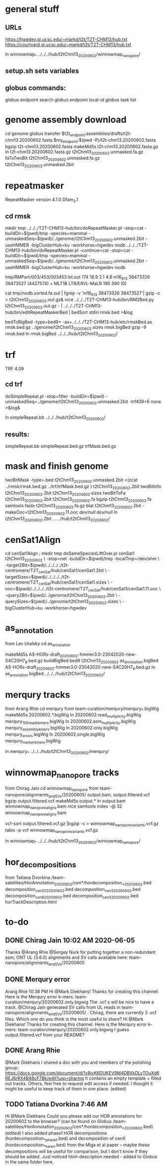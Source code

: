 * general stuff
** URLs
https://hgwdev.gi.ucsc.edu/~markd/t2t/T2T-CHM13/hub.txt
https://courtyard.gi.ucsc.edu/~markd/t2t/T2T-CHM13/hub.txt

ln winnowmap_* ../../../hub/t2tChm13_20200602/winnowmap_nanopore/
** setup.sh sets variables
** globus commands:
globus endpoint search 
globus endpoint local-id
globus task list

* genome assembly download 
cd genome
globus transfer $t2t_endpoint:assemblies/drafts/t2t-chm13.20200602.fasta $my_endpoint:$(pwd -P)/t2t-chm13.20200602.fasta
bgzip t2t-chm13.20200602.fasta
makeMd5s t2t-chm13.20200602.fasta.gz 
ln t2t-chm13.20200602.fasta.gz t2tChm13_20200602.unmasked.fa.gz
faToTwoBit t2tChm13_20200602.unmasked.fa.gz t2tChm13_20200602.unmasked.2bit
* repeatmasker 
RepeatMasker version 4.1.0
Dfam_3.1
** cd rmsk
# uses modified version of browser doRepeatMasker.pl
mkdir tmp
../../../T2T-CHM13-hub/bin/doRepeatMasker.pl -stop=cat -buildDir=$(pwd)/tmp -species=mammal -unmaskedSeq=$(pwd)/../genome/t2tChm13_20200602.unmasked.2bit -useHMMER -bigClusterHub=ku -workhorse=hgwdev nodb
../../../T2T-CHM13-hub/bin/doRepeatMasker.pl -continue=cat -stop=cat -buildDir=$(pwd)/tmp -species=mammal -unmaskedSeq=$(pwd)/../genome/t2tChm13_20200602.unmasked.2bit -useHMMER -bigClusterHub=ku -workhorse=hgwdev nodb

# got:
#   ERROR: the attempt of cleaning nestedRepeats did not work+ exit 255
# just skipping and using RM2Bed
# RM2Bed also failes on bad id:
   tmp/RMPart/003/453/003453.lst.out
   174  18.9  2.1  4.8  m16_613   38473326 38473527 (4427574) +  MLT1B          LTR/ERVL-MaLR          190  390    (0)       

# drop this line
cat tmp/nodb.sorted.fa.out | fgrep -v 'm16_613   38473326 38473527'| gzip -c > t2tChm13_20200602.out.gz&
nice ../../../T2T-CHM13-hub/bin/RM2Bed.py t2tChm13_20200602.out.gz - | ../../../T2T-CHM13-hub/bin/editRepeatMaskerBed | bedSort stdin rmsk.bed >&log

bedToBigBed -type=bed9+ -as=../../../T2T-CHM13-hub/etc/rmskBed.as rmsk.bed.gz ../genome/t2tChm13_20200602.sizes rmsk.bigBed
gzip -9 rmsk.bed 
ln rmsk.bigBed ../../../hub/t2tChm13_20200602/

* trf
TRF 4.09
** cd trf
doSimpleRepeat.pl -stop=filter -buildDir=$(pwd) -unmaskedSeq=../genome/t2tChm13_20200602.unmasked.2bit -trf409=6 none  >&log&
# should have use:  -bigClusterHub=ku -workhorse=hgwdev
ln simpleRepeat.bb  ../../../hub/t2tChm13_20200602/
** results:
simpleRepeat.bb
simpleRepeat.bed.gz
trfMask.bed.gz

* mask and finish genome
twoBitMask -type=.bed t2tChm13_20200602.unmasked.2bit <(zcat ../rmsk/rmsk.bed.gz ../trf/trfMask.bed.gz ) t2tChm13_20200602.2bit
twoBitInfo t2tChm13_20200602.2bit t2tChm13_20200602.sizes
twoBitToFa t2tChm13_20200602.2bit t2tChm13_20200602.fa
bgzip t2tChm13_20200602.fa
samtools faidx t2tChm13_20200602.fa.gz 
blat t2tChm13_20200602.2bit -makeOoc=t2tChm13_20200602.11.ooc /dev/null /dev/null
ln t2tChm13_20200602.2bit  ../../../hub/t2tChm13_20200602/
* cenSat1Align 
cd cenSat1Align ; mkdir tmp
doSameSpeciesLiftOver.pl cenSat1 t2tChm13_20200602 \
 -stop=net -buildDir=$(pwd)/tmp -localTmp=/dev/shm \
 -target2Bit=$(pwd)/../../../../t2t-centromere/T2T_cenSat/hub/cenSat1/cenSat1.2bit \
 -targetSizes=$(pwd)/../../../../t2t-centromere/T2T_cenSat/hub/cenSat1/cenSat1.sizes \
 -ooc=$(pwd)/../../../../t2t-centromere/T2T_cenSat/hub/cenSat1/cenSat1.11.ooc \
 -query2Bit=$(pwd)/../genome/t2tChm13_20200602.2bit \
 -querySizes=$(pwd)/../genome/t2tChm13_20200602.sizes \
 -bigClusterHub=ku -workhorse=hgwdev

* as_annotation
from Lev Uralsky
cd as_annotation
# get /team-satellites/AS_Annotation/draft_20200602/AS-HORs-draft_20200602-hmmer3.0-23042020-new-S4C20H7_8.bed.gz
makeMd5s AS-HORs-draft_20200602-hmmer3.0-23042020-new-S4C20H7_8.bed.gz
buildBigBed bed9 t2tChm13_20200602 as_annotation.bigBed AS-HORs-draft_20200602-hmmer3.0-23042020-new-S4C20H7_8.bed.gz
ln as_annotation.bigBed  ../../../hub/t2tChm13_20200602/
* merqury tracks
from Arang Rhie
cd merqury
from team-curation/merqury/merqury_*.bigWig
makeMd5s 20200602.*.bigWig
ln 20200602.read_multiplicity.bigWig  merqury_10X_reads_kmers.bigWig
ln 20200602.asm_multiplicity.bigWig   merqury_assembly_kmers.bigWig
ln 20200602.only.bigWig merqury_errors.bigWig
ln 20200602.single.bigWig merqury_marker_kmers.bigWig

ln merqury_* ../../../hub/t2tChm13_20200602/merqury/

* winnowmap_nanopore tracks
from Chirag Jain
cd winnowmap_nanopore
from team-nanopore/alignments_and_SVs/20200605/
      output.bam, output.filtered.vcf
bgzip output.filtered.vcf
makeMd5s output.*
ln output.bam winnowmap_nanopore_aligns.bam
nice samtools index -@ 32 winnowmap_nanopore_aligns.bam 

# vcf not sorted
vcf-sort output.filtered.vcf.gz |bgzip -c > winnowmap_nanopore_variants.vcf.gz
tabix -p vcf winnowmap_nanopore_variants.vcf.gz 

ln winnowmap_* ../../../hub/t2tChm13_20200602/winnowmap_nanopore/

* hor_decompositions
from Tatiana Dvorkina
/team-satellites/HorAnnotation_20200602/cen*/hordecomposition_*_20200602.bed
   decomposition_cen20_20200602.bed
   decomposition_cen3_20200602.bed
   decomposition_cen8_20200602.bed
   decomposition_cenX_20200602.bed
horTrackDescription.html

* to-do
** DONE Chirag Jain  10:02 AM 2020-06-05
CLOSED: [2020-06-10 Wed 15:07]
Thanks @Arang Rhie @Sergey Nurk for putting together a non-redundant asm;
ONT UL (3.6.0) alignments and SV calls available here: team-nanopore/alignments_and_SVs/20200605

** DONE Merqury error 
CLOSED: [2020-06-10 Wed 15:07]
Arang Rhie  10:38 PM
Hi @Mark Diekhans! Thanks for creating this channel. Here is the Merqury error k-mers: team-curation/merqury/20200602.only.bigwig
The .vcf s will be nice to have a track. @Chirag Jain generated SV calls from UL reads in team-nanopore/alignments_and_SVs/20200605/ . Chirag, there are currently 3 .vcf files. Which one do you think is the most useful to share?
Hi @Mark Diekhans! Thanks for creating this channel. Here is the Merqury error k-mers: team-curation/merqury/20200602.only.bigwig
I guess output.filtered.vcf from your README?
** DONE Arang Rhie
CLOSED: [2020-06-10 Wed 15:07]
@Mark Diekhans I shared a doc with you and members of the polishing group: https://docs.google.com/document/d/1v8ivK6DUKEV9M4DBXkDLyTOuXd6REJ6rRX4B48cF7Bk/edit?usp=sharing
It contains an empty template + filled out tracks.
Others, feel free to request edit access if needed. I thought it might be useful to keep track of them in one place. (edited) 
** TODO Tatiana Dvorkina  7:46 AM
Hi @Mark Diekhans Could you please add our HOR annotations for 20200602 to the
browser? (can be found on Globus
/team-satellites/HorAnnotation_20200602/cen*/hordecomposition_*_20200602.bed)
(edited) I also added phase1 HOR decompositions
(hordecomposition_*_phase1.bed) and decomposition of cenX
(hordecomposition_*_karen.bed) from the Miga et al paper -- maybe these
decompositions will be useful for comparison, but I don't know if they should
be added.  Just noticed html-description needed - added to Globus in the same
folder here.
